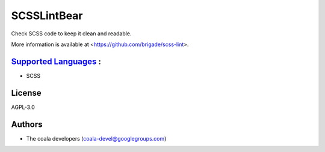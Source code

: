 **SCSSLintBear**
================

Check SCSS code to keep it clean and readable.

More information is available at <https://github.com/brigade/scss-lint>.

`Supported Languages <../README.rst>`_ :
-----

* SCSS



License
-------

AGPL-3.0

Authors
-------

* The coala developers (coala-devel@googlegroups.com)
